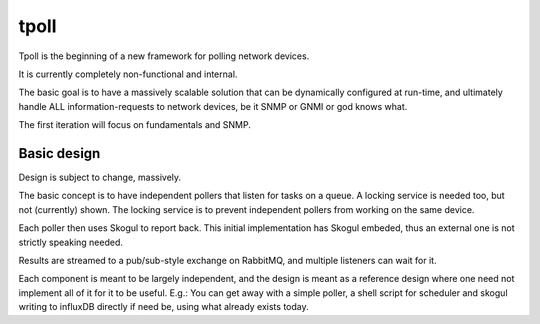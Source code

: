 tpoll
=====

Tpoll is the beginning of a new framework for polling network devices.

It is currently completely non-functional and internal.

The basic goal is to have a massively scalable solution that can be
dynamically configured at run-time, and ultimately handle ALL
information-requests to network devices, be it SNMP or GNMI or god knows
what.

The first iteration will focus on fundamentals and SNMP.

Basic design
------------

Design is subject to change, massively.

.. image:: docs/pollng.drawio.png

The basic concept is to have independent pollers that listen for tasks on a
queue. A locking service is needed too, but not (currently) shown. The
locking service is to prevent independent pollers from working on the same
device.

Each poller then uses Skogul to report back. This initial implementation
has Skogul embeded, thus an external one is not strictly speaking needed.

Results are streamed to a pub/sub-style exchange on RabbitMQ, and multiple
listeners can wait for it.

Each component is meant to be largely independent, and the design is meant
as a reference design where one need not implement all of it for it to be
useful. E.g.: You can get away with a simple poller, a shell script for
scheduler and skogul writing to influxDB directly if need be, using what
already exists today.
